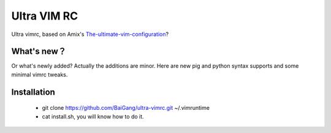 
Ultra VIM RC
============

Ultra vimrc, based on Amix's `The-ultimate-vim-configuration`_?

What's new？
-----------

Or what's newly added? Actually the additions are minor. Here are new pig and python syntax supports and some minimal vimrc tweaks.

Installation
------------

 * git clone https://github.com/BaiGang/ultra-vimrc.git ~/.vimruntime
 * cat install.sh, you will know how to do it.

.. _The-ultimate-vim-configuration: <http://amix.dk/blog/post/19486#The-ultimate-vim-configuration-vimrc>



